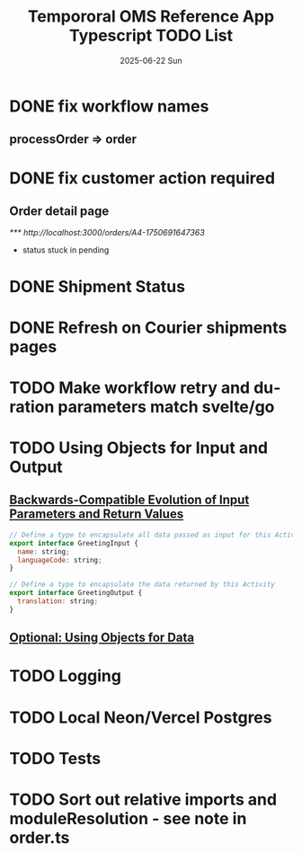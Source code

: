 #+TITLE:  Tempororal OMS Reference App Typescript TODO List
#+AUTHOR: Jeff Romine
#+EMAIL:  jromineut@gmail.com
#+DATE:   2025-06-22 Sun
#+DESCRIPTION:
#+KEYWORDS:
#+LANGUAGE:  en
#+OPTIONS:   H:3 num:t toc:t \n:nil @:t ::t |:t ^:t -:t f:t *:t <:t
#+OPTIONS:   TeX:t LaTeX:t skip:nil d:nil todo:t pri:nil tags:not-in-toc
#+OPTIONS: ^:{} author:nil email:nil creator:nil timestamp:nil
#+INFOJS_OPT: view:nil toc:nil ltoc:t mouse:underline buttons:0 path:http://orgmode.org/org-info.js
#+EXPORT_SELECT_TAGS: export
#+EXPORT_EXCLUDE_TAGS: noexport
#+LINK_UP:
#+LINK_HOME:
#+XSLT:
#+STARTUP: showeverything

* DONE fix workflow names
CLOSED: [2025-06-23 Mon 09:22]

** processOrder => order

* DONE fix customer action required
CLOSED: [2025-07-08 Tue 10:12]

** Order detail page

[[*** http://localhost:3000/orders/A4-1750691647363]]

- status stuck in pending

* DONE Shipment Status
CLOSED: [2025-07-08 Tue 10:13]

* DONE Refresh on Courier shipments pages
CLOSED: [2025-07-08 Tue 10:13]

* TODO Make workflow retry and duration parameters match svelte/go

* TODO Using Objects for Input and Output

** [[https://temporal.talentlms.com/unit/view/id:2717][Backwards-Compatible Evolution of Input Parameters and Return Values]]

#+begin_src javascript
// Define a type to encapsulate all data passed as input for this Activity
export interface GreetingInput {
  name: string;
  languageCode: string;
}

// Define a type to encapsulate the data returned by this Activity
export interface GreetingOutput {
  translation: string;
}

#+end_src

** [[https://github.com/temporalio/edu-102-typescript-code/tree/main/samples/using-objects][Optional: Using Objects for Data]]

* TODO Logging

* TODO Local Neon/Vercel Postgres

* TODO Tests

* TODO Sort out relative imports and moduleResolution - see note in order.ts
